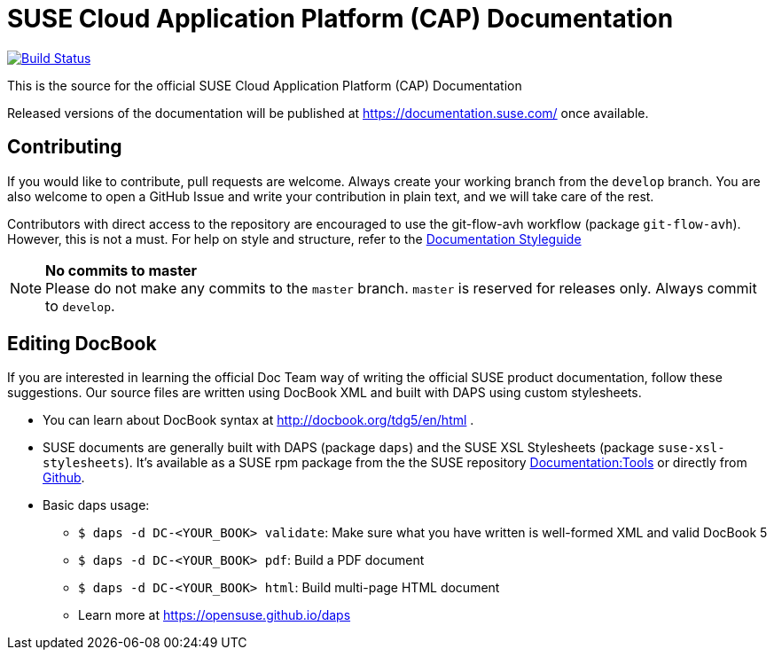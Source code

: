 = SUSE Cloud Application Platform (CAP) Documentation

image:https://travis-ci.org/SUSE/doc-cap.svg?branch=develop["Build Status", link="https://travis-ci.org/SUSE/doc-cap"]

This is the source for the official SUSE Cloud Application Platform (CAP) Documentation

Released versions of the documentation will be published at
https://documentation.suse.com/ once available.

== Contributing

If you would like to contribute, pull requests are welcome. Always create your working branch from the `develop` branch. You are also welcome to open a GitHub Issue and write your contribution in plain text, and we will take care of the rest.

Contributors with direct access to the repository are encouraged to use the
git-flow-avh workflow (package `git-flow-avh`). However, this is not a must.
For help on style and structure, refer to the https://doc.opensuse.org/products/opensuse/Styleguide/opensuse_documentation_styleguide_sd/[Documentation Styleguide] 


.*No commits to master*
NOTE: Please do not make any commits to the `master` branch. `master` is
reserved for releases only. Always commit to `develop`.

== Editing DocBook

If you are interested in learning the official Doc Team way of writing
the official SUSE product documentation, follow these suggestions. 
Our source files are written using DocBook XML and built with DAPS
using custom stylesheets.

* You can learn about DocBook syntax at http://docbook.org/tdg5/en/html .
* SUSE documents are generally built with DAPS (package `daps`) and the
  SUSE XSL Stylesheets (package `suse-xsl-stylesheets`). It's available as a
  SUSE rpm package from the the SUSE repository http://download.opensuse.org/repositories/Documentation:/Tools/[Documentation:Tools] or
  directly from https://github.com/openSUSE/suse-xsl/[Github].
* Basic daps usage:
** `$ daps -d DC-<YOUR_BOOK> validate`: Make sure what you have written is
    well-formed XML and valid DocBook 5
** `$ daps -d DC-<YOUR_BOOK> pdf`: Build a PDF document
** `$ daps -d DC-<YOUR_BOOK> html`: Build multi-page HTML document
** Learn more at https://opensuse.github.io/daps
